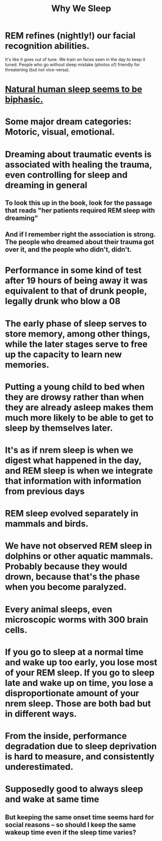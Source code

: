 :PROPERTIES:
:ID:       77d3a284-efcd-4497-9f83-5ea2570eecfe
:END:
#+title: Why We Sleep
* REM refines (nightly!) our facial recognition abilities.
  It's like it goes out of tune.
  We train on faces seen in the day to keep it tuned.
  People who go without sleep mistake (photos of)
  friendly for threatening (but not vice-versa).
* [[https://github.com/JeffreyBenjaminBrown/public_notes_with_github-navigable_links/blob/master/natural_human_sleep_seems_to_be_biphasic.org][Natural human sleep seems to be biphasic.]]
* Some major dream categories: Motoric, visual, emotional.
* Dreaming about traumatic events is associated with healing the trauma, even controlling for sleep and dreaming in general
** To look this up in the book, look for the passage that reads "her patients required REM sleep with dreaming"
** And if I remember right the association is strong. The people who dreamed about their trauma got over it, and the people who didn't, didn't.
* Performance in some kind of test after 19 hours of being away it was equivalent to that of drunk people, legally drunk who blow a 08
* The early phase of sleep serves to store memory, among other things, while the later stages serve to free up the capacity to learn new memories.
* Putting a young child to bed when they are drowsy rather than when they are already asleep makes them much more likely to be able to get to sleep by themselves later.
* It's as if nrem sleep is when we digest what happened in the day, and REM sleep is when we integrate that information with information from previous days
* REM sleep evolved separately in mammals and birds.
* We have not observed REM sleep in dolphins or other aquatic mammals. Probably because they would drown, because that's the phase when you become paralyzed.
* Every animal sleeps, even microscopic worms with 300 brain cells.
* If you go to sleep at a normal time and wake up too early, you lose most of your REM sleep. If you go to sleep late and wake up on time, you lose a disproportionate amount of your nrem sleep. Those are both bad but in different ways.
* From the inside, performance degradation due to sleep deprivation is hard to measure, and consistently underestimated.
* Supposedly good to always sleep and wake at same time
** But keeping the same onset time seems hard for social reasons -- so should I keep the same wakeup time even if the sleep time varies?
